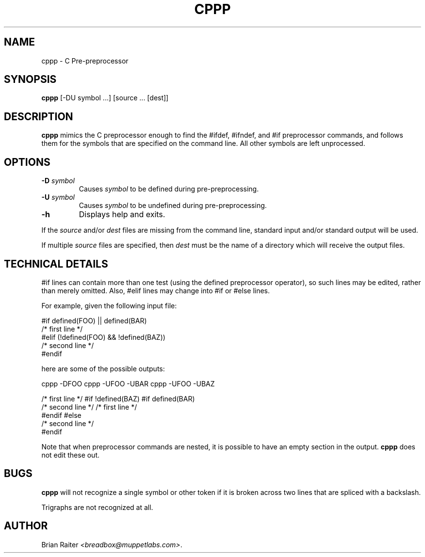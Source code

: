 .TH CPPP 1 "November 1995"
.LO 1
.SH NAME
cppp \- C Pre-preprocessor
.SH SYNOPSIS
.B cppp
[\-DU symbol ...] [source ... [dest]]
.SH DESCRIPTION
.B cppp
mimics the C preprocessor enough to find the #ifdef, #ifndef, and
#if preprocessor commands, and follows them for the symbols that are
specified on the command line. All other symbols are left unprocessed.
.SH OPTIONS
.TP
.BI \-D " symbol"
Causes
.I symbol
to be defined during pre-preprocessing.
.TP
.BI \-U " symbol"
Causes
.I symbol
to be undefined during pre-preprocessing.
.TP
.BI \-h
Displays help and exits.
.P
If the
.I source
and/or
.I dest
files are missing from the command line, standard input and/or
standard output will be used.
.P
If multiple
.I source
files are specified, then
.I dest
must be the name of a directory which will receive the output files.
.SH TECHNICAL DETAILS
#if lines can contain more than one test (using the defined preprocessor
operator), so such lines may be edited, rather than merely omitted. Also,
#elif lines may change into #if or #else lines.
.P
For example, given the following input file:
.P
.nf
#if defined(FOO) || defined(BAR)
/* first line */
#elif (!defined(FOO) && !defined(BAZ))
/* second line */
#endif
.fi
.P
here are some of the possible outputs:
.P
.nf
cppp -DFOO         cppp -UFOO -UBAR    cppp -UFOO -UBAZ

/* first line */   #if !defined(BAZ)   #if defined(BAR)
                   /* second line */   /* first line */
                   #endif              #else
                                       /* second line */
                                       #endif
.fi
.P
Note that when preprocessor commands are nested, it is possible to have
an empty section in the output.
.B cppp
does not edit these out.
.SH BUGS
.B cppp
will not recognize a single symbol or other token if it is broken
across two lines that are spliced with a backslash.
.P
Trigraphs are not recognized at all.
.SH AUTHOR
Brian Raiter
.IR <breadbox@muppetlabs.com> .
